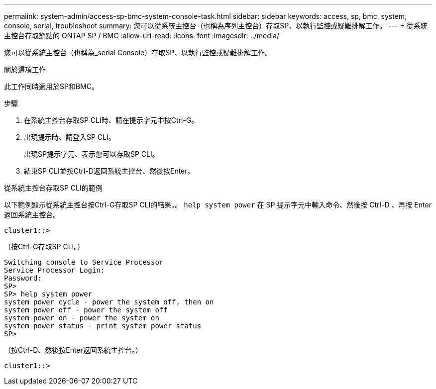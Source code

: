 ---
permalink: system-admin/access-sp-bmc-system-console-task.html 
sidebar: sidebar 
keywords: access, sp, bmc, system, console, serial, troubleshoot 
summary: 您可以從系統主控台（也稱為序列主控台）存取SP、以執行監控或疑難排解工作。 
---
= 從系統主控台存取節點的 ONTAP SP / BMC
:allow-uri-read: 
:icons: font
:imagesdir: ../media/


[role="lead"]
您可以從系統主控台（也稱為_serial Console）存取SP、以執行監控或疑難排解工作。

.關於這項工作
此工作同時適用於SP和BMC。

.步驟
. 在系統主控台存取SP CLI時、請在提示字元中按Ctrl-G。
. 出現提示時、請登入SP CLI。
+
出現SP提示字元、表示您可以存取SP CLI。

. 結束SP CLI並按Ctrl-D返回系統主控台、然後按Enter。


.從系統主控台存取SP CLI的範例
以下範例顯示從系統主控台按Ctrl-G存取SP CLI的結果。。 `help system power` 在 SP 提示字元中輸入命令、然後按 Ctrl-D 、再按 Enter 返回系統主控台。

[listing]
----
cluster1::>
----
（按Ctrl-G存取SP CLI。）

[listing]
----
Switching console to Service Processor
Service Processor Login:
Password:
SP>
SP> help system power
system power cycle - power the system off, then on
system power off - power the system off
system power on - power the system on
system power status - print system power status
SP>
----
（按Ctrl-D、然後按Enter返回系統主控台。）

[listing]
----
cluster1::>
----